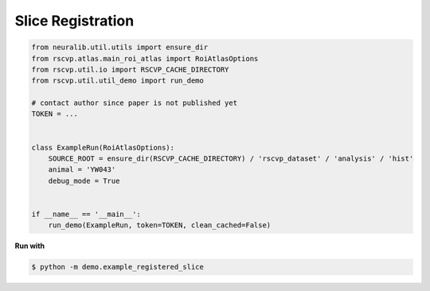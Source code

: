Slice Registration
====================

.. code-block:: python

    from neuralib.util.utils import ensure_dir
    from rscvp.atlas.main_roi_atlas import RoiAtlasOptions
    from rscvp.util.io import RSCVP_CACHE_DIRECTORY
    from rscvp.util.util_demo import run_demo

    # contact author since paper is not published yet
    TOKEN = ...


    class ExampleRun(RoiAtlasOptions):
        SOURCE_ROOT = ensure_dir(RSCVP_CACHE_DIRECTORY) / 'rscvp_dataset' / 'analysis' / 'hist'
        animal = 'YW043'
        debug_mode = True


    if __name__ == '__main__':
        run_demo(ExampleRun, token=TOKEN, clean_cached=False)




.. seealso::

    - `demo script link <https://github.com/ytsimon2004/rscvp/blob/main/demo/example_registered_slice.py>`_


**Run with**

.. code-block:: bash

    $ python -m demo.example_registered_slice